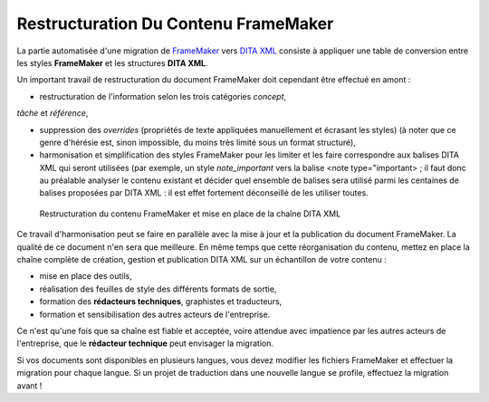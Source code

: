 .. Copyright 2011-2014 Olivier Carrère
.. Cette œuvre est mise à disposition selon les termes de la licence Creative
.. Commons Attribution - Pas d'utilisation commerciale - Partage dans les mêmes
.. conditions 4.0 international.

.. review: text no, code no

.. _restructuration-du-contenu-framemaker:

Restructuration Du Contenu FrameMaker
=====================================

La partie automatisée d'une migration de `FrameMaker
<http://en.wikipedia.org/wiki/Adobe_FrameMaker>`_ vers `DITA XML
<http://fr.wikipedia.org/wiki/Darwin_Information_Typing_Architecture>`_ consiste
à appliquer une table de conversion entre les styles **FrameMaker** et les
structures **DITA XML**.

Un important travail de restructuration du document FrameMaker doit cependant
être effectué en amont :

- restructuration de l'information selon les trois catégories *concept*,
*tâche* et *référence*,

- suppression des *overrides* (propriétés de texte appliquées manuellement et
  écrasant les styles) (à noter que ce genre d'hérésie est, sinon impossible, du
  moins très limité sous un format structuré),

- harmonisation et simplification des styles FrameMaker pour les limiter et les
  faire correspondre aux balises DITA XML qui seront utilisées (par exemple, un
  style *note_important* vers la balise <note type="important> ; il faut donc au
  préalable analyser le contenu existant et décider quel ensemble de balises
  sera utilisé parmi les centaines de balises proposées par DITA XML : il est
  effet fortement déconseillé de les utiliser toutes.

.. figure:: media/framemaker-restructure.png

   Restructuration du contenu  FrameMaker et mise en place de la chaîne DITA XML

Ce travail d'harmonisation peut se faire en parallèle avec la mise à jour et la
publication du document FrameMaker. La qualité de ce document n'en sera que
meilleure.  En même temps que cette réorganisation du contenu, mettez en place
la chaîne complète de création, gestion et publication DITA XML sur un
échantillon de votre contenu :

- mise en place des outils,

- réalisation des feuilles de style des différents formats de sortie,

- formation des **rédacteurs techniques**, graphistes et traducteurs,

- formation et sensibilisation des autres acteurs de l'entreprise.

Ce n'est qu'une fois que sa chaîne est fiable et acceptée, voire attendue avec
impatience par les autres acteurs de l'entreprise, que le **rédacteur
technique** peut envisager la migration.

Si vos documents sont disponibles en plusieurs langues, vous devez modifier les
fichiers FrameMaker et effectuer la migration pour chaque langue. Si un projet
de traduction dans une nouvelle langue se profile, effectuez la migration avant
!
